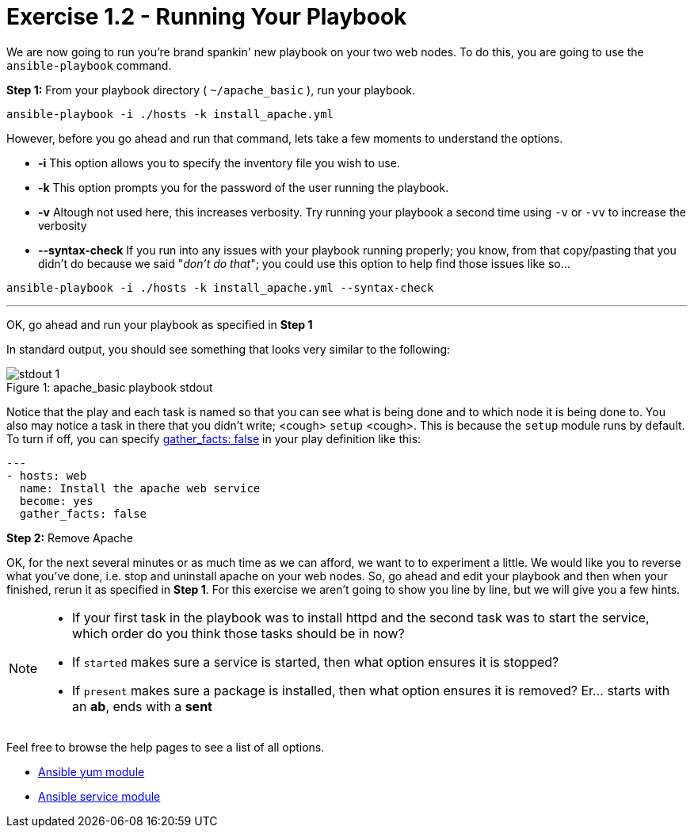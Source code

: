 :yum_url: http://docs.ansible.com/ansible/yum_module.html
:service_url: http://docs.ansible.com/ansible/service_module.html

= Exercise 1.2 - Running Your Playbook

****
We are now going to run you're brand spankin' new playbook on your two web nodes.  To do this,
 you are going to use the ```ansible-playbook``` command.
====
*Step 1:* From your playbook directory ( ```~/apache_basic``` ), run your playbook.
----
ansible-playbook -i ./hosts -k install_apache.yml
----
====

However, before you go ahead and run that command, lets take a few moments to understand the options.

- *-i* This option allows you to specify the inventory file you wish to use.
- *-k* This option prompts you for the password of the user running the playbook.
- *-v* Altough not used here, this increases verbosity.  Try running your playbook a second time using ```-v``` or ```-vv``` to increase the verbosity
[NOTE]
- *--syntax-check* If you run into any issues with your playbook running properly; you know, from that copy/pasting that you didn't do because we said "_don't do that_"; you could use this option to help find those issues like so...

----
ansible-playbook -i ./hosts -k install_apache.yml --syntax-check
----


---
OK, go ahead and run your playbook as specified in *Step 1*

In standard output, you should see something that looks very similar to the following:

image::stdout_1.png[caption="Figure 1: ", title="apache_basic playbook stdout"]

Notice that the play and each task is named so that you can see what is being done and to which node it is being done to.
You also may notice a task in there that you didn't write;  <cough> ```setup``` <cough>.  This is because the ```setup``` module
runs by default.  To turn if off, you can specify link:{gather_facts-url}[gather_facts: false] in your play definition like this:
[source,bash]
----
---
- hosts: web
  name: Install the apache web service
  become: yes
  gather_facts: false
----

*Step 2:* Remove Apache

OK, for the next several minutes or as much time as we can afford, we want to to experiment a little.
We would like you to reverse what you've done, i.e. stop and uninstall apache on your web nodes.
So, go ahead and edit your playbook and then when your finished, rerun it as specified in *Step 1*.
For this exercise we aren't going to show you line by line, but we will give you a few hints.

[NOTE]
====
- If your first task in the playbook was to install httpd and the second task was to start the service, which order do you think
those tasks should be in now?
- If ```started``` makes sure a service is started, then what option ensures it is stopped?
- If ```present``` makes sure a package is installed, then what option ensures it is removed?  Er... starts with an *ab*, ends with a *sent*
====

Feel free to browse the help pages to see a list of all options.

- link:{yum_url}[Ansible yum module]
- link:{service_url}[Ansible service module]

